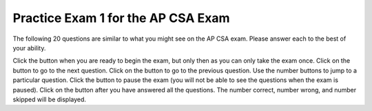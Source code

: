 .. qnum::
   :prefix: 13-1-
   :start: 1

.. highlight:: java
   :linenothreshold: 100

.. |start| image:: Figures/start.png
    :height: 24px
    :align: top
    :alt: start

.. |next| image:: Figures/next.png
    :height: 24px
    :align: top
    :alt: next

.. |prev| image:: Figures/prev.png
    :height: 24px
    :align: top
    :alt: previous

.. |pause| image:: Figures/pause.png
    :height: 24px
    :align: top
    :alt: pause

.. |finish| image:: Figures/finishExam.png
    :height: 24px
    :align: top
    :alt: finish exam

Practice Exam 1 for the AP CSA Exam
-------------------------------------

The following 20 questions are similar to what you might see on the AP CSA exam.  Please answer each to the best of your ability.

Click the |start| button when you are ready to begin the exam, but only then as you can only take the exam once.  Click on the |next| button to go to the next question.  Click on the |prev| button to go to the previous question.  Use the number buttons to jump to a particular question.  Click the |pause| button to pause the exam (you will not be able to see the questions when the exam is paused).  Click on the |finish| button after you have answered all the questions.  The number correct, number wrong, and number skipped will be displayed.

.. timed:: practiceexam1
   :timelimit: 45

   .. mchoice:: pe1_1
      :answer_a: 50
      :answer_b: 20
      :answer_c: 60
      :answer_d: 10
      :answer_e: 30
      :correct: a
      :feedback_a: This is a recursive method.  It will return 10 when a is equal to 1, otherwise it will do a recursive call.  Each call adds 10.
      :feedback_b: This would be true if the call was m(2).
      :feedback_c: This would be true if the call was m(6).
      :feedback_d: This would be true if the call was m(1).
      :feedback_e: This would be true if the call was m(3).

      Given the following method.  What is the output when ``m1(5)`` is called?

      .. code-block:: java

        public int m1 (int a)
        {
           if (a == 1)
              return 10;
           else
              return 10 + m1 (a – 1);
        }


   .. mchoice:: pe1_2
      :answer_a: 1 2 3 2 4 6
      :answer_b: 1 2 3 2 4 6 3 6 9
      :answer_c: 1 2 2 4 3 6
      :answer_d: 1 2 3 4 2 4 6 8 3 6 9 12
      :answer_e: 0 1 2 3 0 2 4 6 0 3 6 9
      :correct: b
      :feedback_a: This would be true if it was j < 3.
      :feedback_b: The variable j will range from 1 to 3 and k will range from 1 to 3.
      :feedback_c: This would be true if it was k <= 3.
      :feedback_d: This would be true if it was k <= 4.
      :feedback_e: This would be true if k started at 0 instead of 1.

      What will the following code print when it is executed?

      .. code-block:: java

        for (int j = 1; j <= 3; j++) 
        {
           for (int k = 1; k < 4; k++)
              System.out.print(j * k + " ");
        }

   .. mchoice:: pe1_3
      :answer_a: 128
      :answer_b: 256
      :answer_c: 64
      :answer_d: 2
      :answer_e: 1
      :correct: a
      :feedback_a: This is the result of mystery(7) since this method is 2 to the nth power.
      :feedback_b: This would be the result of mystery(8).
      :feedback_c: This would be the result of mystery(6).
      :feedback_d: This would be the result of mystery(1).
      :feedback_e: This would be the result of mystery(0).

      What value is returned as the result of ``mystery(7)``?

      .. code-block:: java

        public int mystery(int n)
        {
           if (n == 0) 
               return 1;
           else 
               return 2 * mystery (n - 1);
        }


   .. mchoice:: pe1_4
      :answer_a: I and II only
      :answer_b: I, II, III, and V
      :answer_c: All will return true
      :answer_d: I, II, and III only
      :answer_e: III, IV, and V only
      :correct: b
      :feedback_a: How about III and V?  Since int3 was set to int2 they do refer to the same object.
      :feedback_b: The variables int1 and int2 refer to two different objects (even though they have the same value) so IV will be false.
      :feedback_c: Look at IV.  Are int1 and int2 referring to the same object?
      :feedback_d: V is also true.
      :feedback_e: I and II are also true since they have the same value.  IV is not since they don't refere to the same object.

      Given the following code.  Which of the following would return true?

      .. code-block:: java

        Integer int1 = new Integer(3);
        Integer int2 = new Integer(3);
        Integer int3 = int2;

        I. (int3.equals(int2))
        II. (int1.equals(int2))
        III. (int3 == int2)
        IV. (int1 == int2)
        V. (int2 == int3)

   .. mchoice:: pe1_5
      :answer_a: The search value is not in the array
      :answer_b: The search value is the last element in the array
      :answer_c: The value is in the middle of the array.
      :answer_d: The search value is the first element in the array.
      :answer_e: Sequential search can never be faster than binary search.
      :correct: d
      :feedback_a: If the search value is not in the array, a sequential search will have to check every item in the array before failing, a binary search will be faster.
      :feedback_b: In this case a sequential search will have to check every element before finding the correct one, whereas a binary search will not.
      :feedback_c: This would be true for a binary search, not for a sequential search.
      :feedback_d: Only when the search value is the first item in the array, and thus the first value encountered in sequential search, will sequential be faster than binary.
      :feedback_e: When the search value is the first element, sequential will always be faster, as it will only need to check one element whereas a binary search would start in the middle of the array and have to keep looking.

      Under which of these conditions will a sequential search be faster than a binary search?

   .. mchoice:: pe1_6
      :answer_a: Data set 1 since it has more test cases.
      :answer_b: Data set 2 since it only contains strings with lower case characters.
      :answer_c: There are no advantages.
      :answer_d: Data set 1 since it has test cases with both upper and lower case characters.
      :answer_e: Data set 2 since it contains strings which should return true and should return false.
      :correct: e
      :feedback_a: More test cases isn't necessarily better.  The tests should test the range of possible outcomes.
      :feedback_b: It is actually better to test with strings that contain both upper and lower case characters.
      :feedback_c: Data set 1 only contains cases that should return true.  How about checking cases that should return false?
      :feedback_d: There is a better answer.  While it is good to test with strings that contain both upper and lower case characters there is another reason why data set 2 is better.
      :feedback_e: You want to test all possible results and data set 1 only contains strings that should return true.

      There is a method called ``checkString`` that determines whether a string is the same forwards and backwards. The following data sets can be used for testing the method.  Which is a best set of test cases?

      .. code-block:: java

         Data set 1: "aba", "abba", "aBa", "z"
         Data set 2: "bcb", "bcd", "c"



   .. mchoice:: pe1_7
      :answer_a: I
      :answer_b: II
      :answer_c: III
      :answer_d: IV
      :answer_e: V
      :correct: c
      :feedback_a: This will loop i from 0 to 4 and from j from 0 to i.  So, it won't output any 5s.
      :feedback_b: This will loop with i changing from 1 to 4 and j from i to 0.
      :feedback_c: This will loop with i changing from 1 to 5 and then for each I, j will loop from i to 0 printing the value of i and then a new line.
      :feedback_d: This will loop with i changing from 1 to 5 and j from 0 to i but it will print each value on a different line.
      :feedback_e: This will loop with i changing from 0 to 4 and j from 0 to i

      Which of the following code will produce this output:

      .. code-block:: java

         1
         22
         333
         4444
         55555

         I.

         for (int i = 0; i < 5; i++) 
         {
            for (int j = 0; j < i; j++) 
            {
               System.out.print(i);
            }
            System.out.println();
         }

         II.

         for (int i = 1; i < 5; i++) 
         {
            for (int j = i; j > 0; j--) 
            {
               System.out.print(i);
            }
            System.out.println();
         }

         III.

         for (int i  = 1; i <= 5; i++) 
         {
            for (int j = i; j > 0; j--) 
            {
               System.out.print(i);
            }
            System.out.println();
         }

         IV.

         for (int i = 1; i < 6; i++) 
         {
            for (int j = 0; j < i; j++) 
            {
               System.out.println(i);
            }
         }

         V.

         for (int i = 0; i < 5; i++) 
         {
            for (int j = 0; j < i; j++) 
            {
               System.out.print(i+1);
            }
            System.out.println();
         }

   .. mchoice:: pe1_8
      :answer_a: [0, 1, 2, 3, 4, 5]
      :answer_b: [0, 1, 2, 4, 5]
      :answer_c: [5, 4, 1, 0]
      :answer_d: [5, 4, 2, 1, 0]
      :answer_e: [5, 4, 1, 2, 0]
      :correct: e
      :feedback_a: This code does not sort the items in the list and set replaces the value at that index.
      :feedback_b: This code does not sort the items in the list.
      :feedback_c: There is only one set. The add moves all current values at the index and above to the right one before adding at that index.
      :feedback_d: The add moves over all items at that index before adding the value at the index.
      :feedback_e: The add method with one parameters will add that value to end of the list.  The method set changes the value at that index in the list.  The method add with an index will move anything at the index or above one to the right and then set the value of that index.

      What will the following print?

      .. code-block:: java

         List<Integer> list1 = new ArrayList<Integer>();
         list1.add(new Integer(5));
         list1.add(new Integer(4));
         list1.add(new Integer(3));
         list1.set(2, new Integer(2));
         list1.add(2, new Integer(1));
         list1.add(new Integer(0));
         System.out.println(list1);

   .. mchoice:: pe1_9
      :answer_a: I and III
      :answer_b: I only
      :answer_c: II only
      :answer_d: III only
      :answer_e: I and II
      :correct: a
      :feedback_a:  NamedPoint will inherit from Point all fields but the fields are private and they can not be directly accessed in NamedPoint.  You can use super as the first line in a constructor to initialize inherited fields.  You can also set your own fields in a constructor.  If you don't use super as the first line in a constructor one will be put there by the compiler that will call the parent's no argument constructor.
      :feedback_b: I is okay but III is also okay.
      :feedback_c: II is invalid.  Children inherit all of the fields from a parent but do not have direct access to private fields.  You can use super in a constructor to initialize inherited fields by calling the parent's constructor with the same parameter list.
      :feedback_d: I is also okay
      :feedback_e: I is okay but II is invalid.  Children inherit all of the fields from a parent but do not have direct access to private fields.  You can use super in a constructor to initialize inherited fields by calling the parent's constructor with the same parameter list.

      Consider the following declaration for a class that will be used to represent points in the xy-coordinate plane.  Which of these constructors would be legal for the NamedPoint class?

      .. code-block:: java

         public class Point
         {
            private int myX; // coordinates
            private int myY;

            public Point( )
            {
               myX = 0;
               myY = 0;
            }

            public Point(int a, int b)
            {
               myX = a;
               myY = b;
            }

            // ... other methods not shown

         }

         // The following incomplete class declaration is intended to extend the
         // above class so that two-dimensional points can be named.

         public class NamedPoint extends Point
         {
            private String myName;
            // constructors go here
            // ... other methods not shown
         }

        Proposed Constructors:

        I.   public NamedPoint()
             {
                myName = "";
             }
        II.  public NamedPoint(int d1, int d2, String name)
             {
                myX = d1;
                myY = d2;
                myName = name;
             }
        III. public NamedPoint(int d1, int d2, String name)
             {
                super(d1, d2);
                myName = name;
             }

   .. mchoice:: pe1_10
      :answer_a: I
      :answer_b: II
      :answer_c: III
      :answer_d: IV
      :answer_e: V
      :correct: a
      :feedback_a: This will add each current time card hours and minutes to the total.
      :feedback_b: This won't total the hours and minutes and there is no advance method that takes no arguments.
      :feedback_c: There is no advance method that takes no arguments and it doesn't return a value to add to a total.
      :feedback_d: The fields hours and minutes are private and can't be accessed directly in another class.
      :feedback_e: This will add the hour and minutes from the current time record to itself.

      Given the following incomplete class declaration:

      .. code-block:: java

         public class TimeRecord
         {
            private int hours;
            private int minutes; // 0<=minutes<60

            public TimeRecord(int h, int m)
            {
               hours = h;
               minutes = m;
            }

            // postcondition: returns the number of hours
            public int getHours()
            { /* implementation not shown */ }

            // postcondition: returns the number
            // of minutes; 0 <= minutes < 60
            public int getMinutes()
            { /* implementation not shown */ }

            // precondition: h >= 0; m >= 0
            // postcondition: adds h hours and
            // m minutes to this TimeRecord
            public void advance(int h, int m)
            {
               hours = hours + h;
               minutes = minutes + m;
               /* missing code */
            }

            // ... other methods not shown
         }

         // Consider the following declaration that appears in a client program:

         TimeRecord[] timeCards = new TimeRecord[100];


        // Assume that timeCards has been initialized with TimeRecord
        // objects. Consider the following code segment that is intended to compute
        // the total of all the times stored in timeCards.

         TimeRecord total = new TimeRecord(0,0);
         for (int k = 0; k < timeCards.length; k++)
         {
            /* missing expression */
         }

         Which of the following can be used to replace /* missing expression */ so that the code segment will work as intended?

         I.
            total.advance(timeCards[k].getHours(), timeCards[k].getMinutes());

         II.
            timeCards[k].advance();

         III.
            total += timeCards[k].advance();

         IV.
            total.advance(timeCards[k].hours, timeCards[k].minutes);

         V.
            timeCards[k].advance(timeCards[k].getHours(), timeCards[k].getMinutes());

   .. mchoice:: pe1_11
      :answer_a: I
      :answer_b: II
      :answer_c: III
      :answer_d: IV
      :answer_e: V
      :correct: e
      :feedback_a: There is no parent constructor which takes all three of these parameters.
      :feedback_b: You can not access private inherited fields directly.  You can either use public method to get and set their values or invoke the parent's constructor using super(paramList) as the first line of code in a constructor.
      :feedback_c: You can not access private inherited fields directly.  You can either use public method to get and set their values or invoke the parent's constructor using super(paramList) as the first line of code in a constructor.
      :feedback_d: You can not access private inherited fields directly.  You can either use public method to get and set their values or invoke the parent's constructor using super(paramList) as the first line of code in a constructor.
      :feedback_e: To initialize inherited private fields you can use the parent's constructor.  Use super followed by the parameter list as the first line of code in the constructor.

      Consider the following class definitions, which of the following can replace the missing code?

      .. code-block:: java

         public class ContactInfo
         {
            private String name;
            private String phoneNumber;

            public ContactInfo(String theName, String thePhoneNumber)
            {
               this.name = theName;
               this.phoneNumber = thePhoneNumber;
            }

            public String getName() { return name; }

            public String getPhoneNumber() { return phoneNumber; }
         }

         public class ExtendedContactInfo extends ContactInfo
         {
            private String nickname;

            public ExtendedContactInfo (String theNickname,
                                        String theName,
                                        String thePhoneNumber)
            {
               // missing code
            }
         }

         I.
            super(theNickname, theName, thePhoneNumber);

         II.
            this.name = theName;
            this.phoneNumber = thePhoneNumber;
            this.nickname = theNickname;

         III.
            this.nickname = theNickname;
            this.name = theName;
            this.phoneNumber = thePhoneNumber;

         IV.
            this.nickname = theNickname;
            this.name = theName;
            this.phoneNumber = thePhoneNumber;

         V.
            super(theName,thePhoneNumber);
            this.nickname = theNickname;

   .. mchoice:: pe1_12
      :answer_a: The value is the first one in the array
      :answer_b: The value is in the middle of the array
      :answer_c: The value is at position 3 in the array
      :answer_d: The value isn't in the array
      :answer_e: The value is at position 6 in the array
      :correct: d
      :feedback_a: This would be true for the shortest execution.  This would only take one execution of the loop.
      :feedback_b: This would take 5 executions of the loop.
      :feedback_c: This would take 3 executions of the loop.
      :feedback_d: A sequential search loops through the elements of an array starting with the first and ending with the last and returns from the loop as soon as it finds the passed value.  It has to check every value in the array when the value it is looking for is not in the array.  This would take 10 executions of the loop.
      :feedback_e: This would take 6 executions of the loop.

      Which will cause the longest execution of a sequential search looking for a value in an array of 10 integers?

   .. mchoice:: pe1_13
      :answer_a: IV
      :answer_b: V
      :answer_c: I and II
      :answer_d: I and III
      :answer_e: I only
      :correct: a
      :feedback_a: All of these are valid reasons to use an inheritance heirarchy.
      :feedback_b: In fact, all of the reasons listed are valid. Subclasses can reuse methods written for superclasses without code replication, subclasses can be stored in the same array, and passed as arguments to methods meant for the superclass.   All of which make writing code more streamlined.
      :feedback_c: III is also valid. In some cases you might want to store subclasses together in a single array, and inheritance allows for this.
      :feedback_d: II is also valid. In some cases a single method is applicable for a number of subclasses, and inheritance allows you to pass objects of the subclasses to the same method instead of writing individual methods for each subclass.
      :feedback_e: II and III are also valid, in some cases a single method is applicable for a number of subclasses, and inheritance allows you to pass all the subclasses to the same method instead of writing individual methods for each subclass and you might want to store subclasses together in a single array, and inheritance allows for this.

      Which of the following reasons for using an inheritance hierarchy are valid?

      .. code-block:: java

         I.   Methods from a superclass can be used in a subclass without rewriting
              or copying code.
         II.  Objects from subclasses can be passed as arguments to a method  designed
              for the superclass
         III. Objects from subclasses can be stored in the same array
         IV.  All of the above
         V.   None of the above

   .. mchoice:: pe1_14
      :answer_a: 4
      :answer_b: 16
      :answer_c: 7
      :answer_d: 2
      :answer_e: 3
      :correct: d
      :feedback_a: This would be true if it was <code>return(a[1]*= 2);</code>.
      :feedback_b: This would be true if the return statement was <code>return (a[0]*=2);</code>.
      :feedback_c: This would be true if it was <code>a[0]--;</code>  Or it would be true if array indicies started at 1, but they start with 0.
      :feedback_d: The statement <code>a[1]--;</code> is the same as <code>a[1] = a[1] - 1;</code> so this will change the 3 to a 2.  The return <code>(a[1] * 2)</code> does not change the value at <code>a[1]</code>.
      :feedback_e: This can't be true because <code>a[1]--;</code> means the same as <code>a[1] = a[1] - 1;</code>  So the 3 will become a 2.  Parameters are all pass by value in Java which means that a copy of the value is passed to a method.  But, since an array is an object a copy of the value is a copy of the reference to the object.  So changes to objects in methods are permanent.

      Consider the following method and if ``int[] a = {8, 3, 1}``, what is the value in ``a[1]`` after ``m1(a);`` is run?

      .. code-block:: java

         public int m1(int[] a)
         {
            a[1]--;
            return (a[1] * 2);
         }

   .. mchoice:: pe1_15
      :answer_a: a = 6 and b = 7
      :answer_b: a = 6 and b = 13
      :answer_c: a = 13 and b = 0
      :answer_d: a = 6 and b = 0
      :answer_e: a = 0 and b = 13
      :correct: c
      :feedback_a: This would be true if the loop stopped when i was equal to 6.
      :feedback_b: Actually i = 6 and t = 6 and a = 13 after the loop finishes.
      :feedback_c: The variable i loops from 1 to 6 <br>i = 1, t = 10, a = 4, b = 9<br>i = 2, t = 4, a  = 11, b =2<br>i = 3, t = 11, a = 5, b = 8<br>i = 4, t = 5, a = 12, b = 1<br>i = 5, t = 12, a = 6, b = 7<br>i = 6, t = 6, a = 13, b = 0
      :feedback_d: Actually i = 6 and t = 6 and b = 0 after the loop finishes.
      :feedback_e: No a = 13 and b = 0 after the loop finishes.

      What are the values of ``a`` and ``b`` after the ``for`` loop finishes?

      .. code-block:: java

         int a = 10, b = 3, t;
         for (int i=1; i<=6; i++)
         {
            t = a;
            a = i + b;
            b = t - i;
         }

   .. mchoice:: pe1_16
      :answer_a: hi there
      :answer_b: HI THERE
      :answer_c: Hi There
      :answer_d: null
      :answer_e: hI tHERE
      :correct: c
      :feedback_a: This would only be correct if we had s1 = s2; after s2.toLowerCase(); was executed.  Strings are immutable and so any change to a string returns a new string.
      :feedback_b: This would be correct if we had s1 = s3; after s3.toUpperCase(); was executed.  Strings are immutable and so any change to a string returns a new string.
      :feedback_c: Strings are immutable meaning that any changes to a string creates and returns a new string, so the string referred to by s1 does not change
      :feedback_d: This would be true if we had s1 = s4; after s4 = null; was executed.  Strings are immutable and so any changes to a string returns a new string.
      :feedback_e: Strings are immutable and so any changes to a string returns a new string.

      Consider the following code.  What string is referenced by ``s1`` after the code executes?

      .. code-block:: java

         String s1 = "Hi There";
         String s2 = s1;
         String s3 = s2;
         String s4 = s1;
         s2 = s2.toLowerCase();
         s3 = s3.toUpperCase();
         s4 = null;

   .. mchoice:: pe1_17
      :answer_a: 4
      :answer_b: 8
      :answer_c: 9
      :answer_d: 12
      :answer_e: 10
      :correct: b
      :feedback_a: This would be correct if the variable col was 0 because then it would add 1 + 1 + 1 + 1 which is 4.
      :feedback_b: The variable col is 2, so it adds 2 + 2 + 3 + 1 which is 8.
      :feedback_c: This would be correct if the variable col was 1 because then it would add 1 + 2 + 2 + 4 which is 9.
      :feedback_d: This would be correct if the variable col was 3 becuase then it would add 2 + 4 + 4 + 2 which is 12.
      :feedback_e: This would be true if we were adding the values in the 3rd row (row = 2) instead of the 3rd column.  This would be 1 + 2 + 3 + 4 which is 10.

      Consider the following code segment.  What value is in sum after this code executes?

      .. code-block:: java

          int[][] matrix = { {1,1,2,2},{1,2,2,4},{1,2,3,4},{1,4,1,2}};

          int sum = 0;
          int col = matrix[0].length - 2;
          for (int row = 0; row < 4; row++)
          {
             sum = sum + matrix[row][col];
          }

   .. mchoice:: pe1_18
      :answer_a: { { 2, 1, 1, 1 }, { 2, 2, 1, 1 }, { 2, 2, 2, 1 } }
      :answer_b: { { 2, 3, 3, 3 }, { 1, 2, 3, 3 }, { 1, 1, 2, 3 } }
      :answer_c: { { 2, 1, 1 }, { 2, 2, 1 }, { 2, 2, 2 }, { 2, 2, 2 } }
      :answer_d: { { 2, 3, 3 }, { 1, 2, 3 }, { 1, 1, 2 }, { 1, 1, 1 } }
      :answer_e: { { 1, 3, 3, 3 }, { 2, 1, 3, 3 }, { 2, 2, 1, 3 } }
      :correct: b
      :feedback_a: This would be true if it was filling mat with 1 if the row index is less than the column index, but it fills with a 3 in this case.
      :feedback_b: This will fill mat with 3 if the row index is less than the column index, 2 if the row index is equal to the column index, and a 1 if the row index is greater than the column index.
      :feedback_c: This would be true if it was int [][] mat = new int [4][3] and it filled the mat with 1 if the row index is less than the column index.
      :feedback_d: This would be true if it was int [][] mat = new int [4][3]. Remember that the first number is the number of rows.
      :feedback_e: This would be true if it filled the mat with 1 if the row and column indices are equal and 2 if the row index is greater than the column index.

      Consider the following code segment, what are the contents of mat after the code segment has executed?

      .. code-block:: java

         int [][] mat = new int [3][4];
         for (int row = 0; row < mat.length; row++)
         {
            for (int col = 0; col < mat[0].length; col++)
            {
               if (row < col)
                  mat[row][col] = 3;
               else if (row == col)
                  mat[row][col] = 2;
               else
                  mat[row][col] = 1;
            }
         }

   .. mchoice:: pe1_19
      :answer_a: The values don't matter, this will always cause an infinite loop.
      :answer_b: Whenever a has a value larger then temp.
      :answer_c: When all values in a are larger than temp.
      :answer_d: Whenever a includes a value equal to temp.
      :answer_e: Whenever a includes a value that is less than or equal to zero.
      :correct: e
      :feedback_a: An infinite loop will not always occur in this program segment.
      :feedback_b: Values larger then temp will not cause an infinite loop.
      :feedback_c: Values larger then temp will not cause an infinite loop.
      :feedback_d: Values equal to temp will not cause an infinite loop.
      :feedback_e: When a contains a value that is less than or equal to zero, then multiplying that value by 2 will never make the result larger than the temp value (which was set to some value > 0), so an infinite loop will occur.

      Assume that ``temp`` is an ``int`` variable initialized to be greater than zero and that ``a`` is an array of type ``int``.  Also, consider the following code segment.  What of the following will cause an infinite loop?

      .. code-block:: java

         for ( int k = 0; k < a.length; k++ )
         {
            while ( a[ k ] < temp )
            {
               a[ k ] *= 2;
            }
         }


   .. mchoice:: pe1_20
      :answer_a: A
      :answer_b: B
      :answer_c: C
      :answer_d: D
      :answer_e: E
      :correct: c
      :feedback_a: This would be true if num1 and num2 were both greater than 0 and num1 was greater than num2.  However, num2 is less than 0.
      :feedback_b: This would be true if num1 and num2 were both greater than 0 and num1 was less than or equal to num2.  However, num2 is less than 0.
      :feedback_c: The first test is false since num2 is less than 0 and for a complex conditional joined with And (&&) to be true both expressions must be true.  Next, <code>else if ((num2<0) || (num1<0))</code> is executed and this will be true since num2 is less than 0 and for a complex conditional joined with Or (||) only one of the expressions must be true for it to execute.
      :feedback_d: This will not happen since if num2 is less than 0 the previous conditional would be true <code>((num2<0) || (num1<0))</code>).
      :feedback_e: This will not happen since if num2 is less than 0 the previous conditional would be true <code>((num2<0) || (num1<0))</code>).

      Consider the following method.  What is the output from ``conditionTest(3,-2);``?

      .. code-block:: java

         public static void conditionTest(int num1, int num2)
         {
            if ((num1 > 0) && (num2 > 0)) 
            {
               if (num1 > num2)
                  System.out.println("A");
               else
                  System.out.println("B");
            }
            else if ((num2 < 0) || (num1 < 0)) 
            {
                System.out.println("C");
            }
            else if (num2 < 0) 
            {
               System.out.println("D");
            }
            else 
            {
               System.out.println("E");
            }
        }
